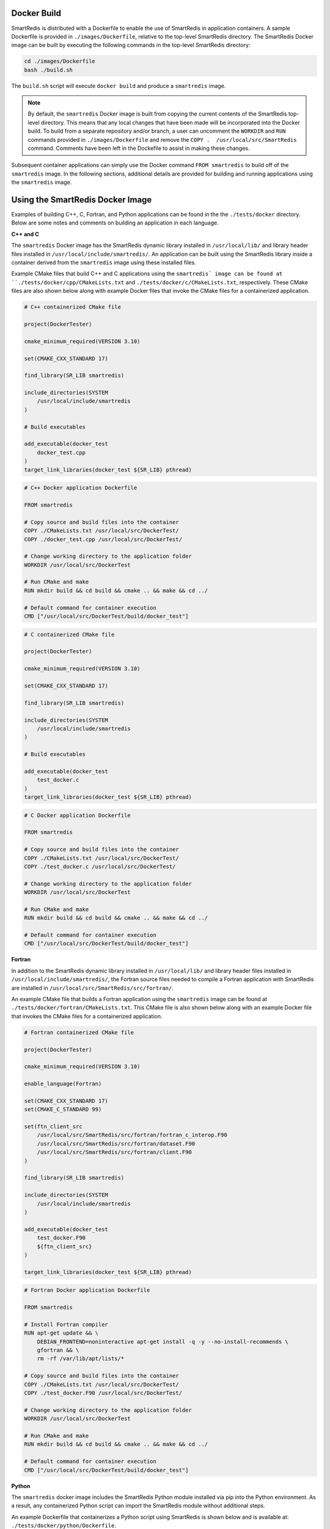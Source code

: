 
Docker Build
------------

SmartRedis is distributed with a Dockerfile to enable
the use of SmartRedis in application containers.
A sample Dockerfile is provided in
``./images/Dockerfile``, relative to the top-level
SmartRedis directory.  The SmartRedis Docker image
can be built by executing the following commands
in the top-level SmartRedis directory:

.. code-block:: bash

    cd ./images/Dockerfile
    bash ./build.sh

The ``build.sh`` script will execute ``docker build`` and
produce a ``smartredis`` image.

.. note::

    By default, the ``smartredis`` Docker image is built
    from copying the current contents of the SmartRedis
    top-level directory.  This means that any local changes
    that have been made will be incorporated into the
    Docker build.  To build from a separate repository
    and/or branch, a user can uncomment the ``WORKDIR`` and
    ``RUN`` commands provided in ``./images/Dockerfile`` and
    remove the ``COPY .  /usr/local/src/SmartRedis`` command.
    Comments have been left in the Dockefile to assist in making
    these changes.


Subsequent container applications can simply use the
Docker command ``FROM smartredis`` to build off of the
``smartredis`` image.  In the following sections,
additional details are provided for building and
running applications using the ``smartredis`` image.

Using the SmartRedis Docker Image
---------------------------------

Examples of building C++, C, Fortran, and Python applications
can be found in the the ``./tests/docker`` directory.  Below
are some notes and comments on building an application in each
language.

**C++ and C**

The ``smartredis`` Docker image has the SmartRedis dynamic
library installed in ``/usr/local/lib/``  and library
header files installed in ``/usr/local/include/smartredis/``.
An application can be built using the SmartRedis library
inside a container derived from the ``smartredis`` image
using these installed files.

Example CMake files that build C++ and C applications
using the ``smartredis` image can be found
at ``./tests/docker/cpp/CMakeLists.txt`` and
``./tests/docker/c/CMakeLists.txt``, respectively.
These CMake files are also shown below along with
example Docker files that invoke the CMake files
for a containerized application.

.. code-block:: text

    # C++ containerized CMake file

    project(DockerTester)

    cmake_minimum_required(VERSION 3.10)

    set(CMAKE_CXX_STANDARD 17)

    find_library(SR_LIB smartredis)

    include_directories(SYSTEM
        /usr/local/include/smartredis
    )

    # Build executables

    add_executable(docker_test
        docker_test.cpp
    )
    target_link_libraries(docker_test ${SR_LIB} pthread)


.. code-block:: docker

    # C++ Docker application Dockerfile

    FROM smartredis

    # Copy source and build files into the container
    COPY ./CMakeLists.txt /usr/local/src/DockerTest/
    COPY ./docker_test.cpp /usr/local/src/DockerTest/

    # Change working directory to the application folder
    WORKDIR /usr/local/src/DockerTest

    # Run CMake and make
    RUN mkdir build && cd build && cmake .. && make && cd ../

    # Default command for container execution
    CMD ["/usr/local/src/DockerTest/build/docker_test"]


.. code-block:: text

    # C containerized CMake file

    project(DockerTester)

    cmake_minimum_required(VERSION 3.10)

    set(CMAKE_CXX_STANDARD 17)

    find_library(SR_LIB smartredis)

    include_directories(SYSTEM
        /usr/local/include/smartredis
    )

    # Build executables

    add_executable(docker_test
        test_docker.c
    )
    target_link_libraries(docker_test ${SR_LIB} pthread)

.. code-block:: docker

    # C Docker application Dockerfile

    FROM smartredis

    # Copy source and build files into the container
    COPY ./CMakeLists.txt /usr/local/src/DockerTest/
    COPY ./test_docker.c /usr/local/src/DockerTest/

    # Change working directory to the application folder
    WORKDIR /usr/local/src/DockerTest

    # Run CMake and make
    RUN mkdir build && cd build && cmake .. && make && cd ../

    # Default command for container execution
    CMD ["/usr/local/src/DockerTest/build/docker_test"]

**Fortran**

In addition to the SmartRedis dynamic
library installed in ``/usr/local/lib/``  and library
header files installed in ``/usr/local/include/smartredis/``,
the Fortran source files needed to compile a Fortran application
with SmartRedis are installed in
``/usr/local/src/SmartRedis/src/fortran/``.

An example CMake file that builds a Fortran application
using the ``smartredis`` image can be found
at ``./tests/docker/fortran/CMakeLists.txt``.
This CMake file is also shown below along with an
example Docker file that invokes the CMake files
for a containerized application.

.. code-block:: text

    # Fortran containerized CMake file

    project(DockerTester)

    cmake_minimum_required(VERSION 3.10)

    enable_language(Fortran)

    set(CMAKE_CXX_STANDARD 17)
    set(CMAKE_C_STANDARD 99)

    set(ftn_client_src
        /usr/local/src/SmartRedis/src/fortran/fortran_c_interop.F90
        /usr/local/src/SmartRedis/src/fortran/dataset.F90
        /usr/local/src/SmartRedis/src/fortran/client.F90
    )

    find_library(SR_LIB smartredis)

    include_directories(SYSTEM
        /usr/local/include/smartredis
    )

    add_executable(docker_test
        test_docker.F90
        ${ftn_client_src}
    )

    target_link_libraries(docker_test ${SR_LIB} pthread)


.. code-block:: docker

    # Fortran Docker application Dockerfile

    FROM smartredis

    # Install Fortran compiler
    RUN apt-get update && \
        DEBIAN_FRONTEND=noninteractive apt-get install -q -y --no-install-recommends \
        gfortran && \
        rm -rf /var/lib/apt/lists/*

    # Copy source and build files into the container
    COPY ./CMakeLists.txt /usr/local/src/DockerTest/
    COPY ./test_docker.F90 /usr/local/src/DockerTest/

    # Change working directory to the application folder
    WORKDIR /usr/local/src/DockerTest

    # Run CMake and make
    RUN mkdir build && cd build && cmake .. && make && cd ../

    # Default command for container execution
    CMD ["/usr/local/src/DockerTest/build/docker_test"]

**Python**

The ``smartredis`` docker image includes the
SmartRedis Python module installed via pip into the
Python environment.  As a result, any containerized
Python script can import the SmartRedis module
without additional steps.

An example Dockerfile that containerizes a Python
script using SmartRedis is shown below and is
available at:
``./tests/docker/python/Dockerfile``.


.. code-block:: docker

    # Python Docker application Dockerfile

    FROM smartredis as builder

    # Copy application script
    COPY ./test_docker.py /usr/local/src/SmartRedis

    # Default command for container execution
    CMD ["python", "/usr/local/src/SmartRedis/test_docker.py"]